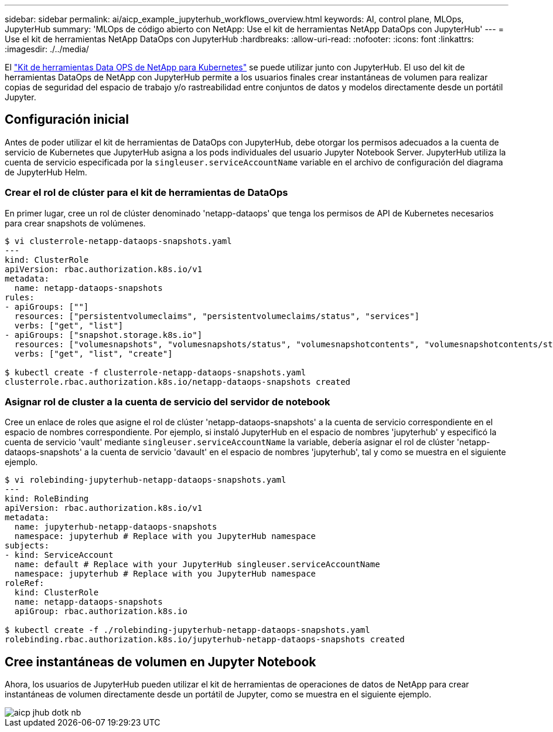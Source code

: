 ---
sidebar: sidebar 
permalink: ai/aicp_example_jupyterhub_workflows_overview.html 
keywords: AI, control plane, MLOps, JupyterHub 
summary: 'MLOps de código abierto con NetApp: Use el kit de herramientas NetApp DataOps con JupyterHub' 
---
= Use el kit de herramientas NetApp DataOps con JupyterHub
:hardbreaks:
:allow-uri-read: 
:nofooter: 
:icons: font
:linkattrs: 
:imagesdir: ./../media/


[role="lead"]
El https://github.com/NetApp/netapp-dataops-toolkit/tree/main/netapp_dataops_k8s["Kit de herramientas Data OPS de NetApp para Kubernetes"^] se puede utilizar junto con JupyterHub. El uso del kit de herramientas DataOps de NetApp con JupyterHub permite a los usuarios finales crear instantáneas de volumen para realizar copias de seguridad del espacio de trabajo y/o rastreabilidad entre conjuntos de datos y modelos directamente desde un portátil Jupyter.



== Configuración inicial

Antes de poder utilizar el kit de herramientas de DataOps con JupyterHub, debe otorgar los permisos adecuados a la cuenta de servicio de Kubernetes que JupyterHub asigna a los pods individuales del usuario Jupyter Notebook Server. JupyterHub utiliza la cuenta de servicio especificada por la `singleuser.serviceAccountName` variable en el archivo de configuración del diagrama de JupyterHub Helm.



=== Crear el rol de clúster para el kit de herramientas de DataOps

En primer lugar, cree un rol de clúster denominado 'netapp-dataops' que tenga los permisos de API de Kubernetes necesarios para crear snapshots de volúmenes.

[source]
----
$ vi clusterrole-netapp-dataops-snapshots.yaml
---
kind: ClusterRole
apiVersion: rbac.authorization.k8s.io/v1
metadata:
  name: netapp-dataops-snapshots
rules:
- apiGroups: [""]
  resources: ["persistentvolumeclaims", "persistentvolumeclaims/status", "services"]
  verbs: ["get", "list"]
- apiGroups: ["snapshot.storage.k8s.io"]
  resources: ["volumesnapshots", "volumesnapshots/status", "volumesnapshotcontents", "volumesnapshotcontents/status"]
  verbs: ["get", "list", "create"]

$ kubectl create -f clusterrole-netapp-dataops-snapshots.yaml
clusterrole.rbac.authorization.k8s.io/netapp-dataops-snapshots created
----


=== Asignar rol de cluster a la cuenta de servicio del servidor de notebook

Cree un enlace de roles que asigne el rol de clúster 'netapp-dataops-snapshots' a la cuenta de servicio correspondiente en el espacio de nombres correspondiente. Por ejemplo, si instaló JupyterHub en el espacio de nombres 'jupyterhub' y especificó la cuenta de servicio 'vault' mediante `singleuser.serviceAccountName` la variable, debería asignar el rol de clúster 'netapp-dataops-snapshots' a la cuenta de servicio 'davault' en el espacio de nombres 'jupyterhub', tal y como se muestra en el siguiente ejemplo.

[source]
----
$ vi rolebinding-jupyterhub-netapp-dataops-snapshots.yaml
---
kind: RoleBinding
apiVersion: rbac.authorization.k8s.io/v1
metadata:
  name: jupyterhub-netapp-dataops-snapshots
  namespace: jupyterhub # Replace with you JupyterHub namespace
subjects:
- kind: ServiceAccount
  name: default # Replace with your JupyterHub singleuser.serviceAccountName
  namespace: jupyterhub # Replace with you JupyterHub namespace
roleRef:
  kind: ClusterRole
  name: netapp-dataops-snapshots
  apiGroup: rbac.authorization.k8s.io

$ kubectl create -f ./rolebinding-jupyterhub-netapp-dataops-snapshots.yaml
rolebinding.rbac.authorization.k8s.io/jupyterhub-netapp-dataops-snapshots created
----


== Cree instantáneas de volumen en Jupyter Notebook

Ahora, los usuarios de JupyterHub pueden utilizar el kit de herramientas de operaciones de datos de NetApp para crear instantáneas de volumen directamente desde un portátil de Jupyter, como se muestra en el siguiente ejemplo.

image::aicp_jhub_dotk_nb.png[aicp jhub dotk nb]

